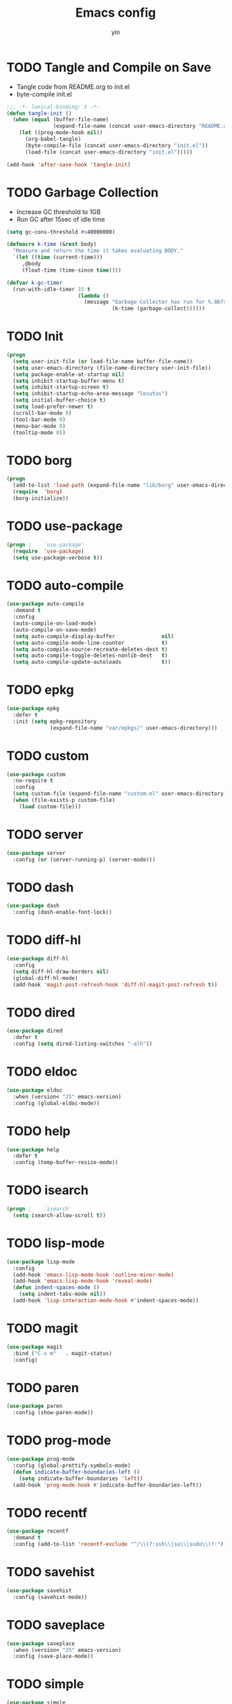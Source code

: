#+TITLE: Emacs config
#+AUTHOR: yin
#+LATEX_HEADER: \usepackage{parskip}
#+LATEX_HEADER: \usepackage{inconsolata}
#+LATEX_HEADER: \usepackage[utf8]{inputenc}
#+PROPERTY: header-args :tangle init.el :results silent

* TODO Tangle and Compile on Save
   - Tangle code from README.org to init.el
   - byte-compile init.el
   #+BEGIN_SRC emacs-lisp
     ;;; -*- lexical-binding: t -*-
     (defun tangle-init ()
       (when (equal (buffer-file-name)
                    (expand-file-name (concat user-emacs-directory "README.org")))
         (let ((prog-mode-hook nil))
           (org-babel-tangle)
           (byte-compile-file (concat user-emacs-directory "init.el"))
           (load-file (concat user-emacs-directory "init.el")))))

     (add-hook 'after-save-hook 'tangle-init)
   #+END_SRC

* TODO Garbage Collection
   - Increase GC threshold to 1GB
   - Run GC after 15sec of idle time
   #+BEGIN_SRC emacs-lisp
     (setq gc-cons-threshold #x40000000)

     (defmacro k-time (&rest body)
       "Measure and return the time it takes evaluating BODY."
       `(let ((time (current-time)))
          ,@body
          (float-time (time-since time))))

     (defvar k-gc-timer
       (run-with-idle-timer 15 t
                            (lambda ()
                              (message "Garbage Collector has run for %.06fsec"
                                       (k-time (garbage-collect))))))
   #+END_SRC

* TODO Init
   #+BEGIN_SRC emacs-lisp
     (progn
       (setq user-init-file (or load-file-name buffer-file-name))
       (setq user-emacs-directory (file-name-directory user-init-file))
       (setq package-enable-at-startup nil)
       (setq inhibit-startup-buffer-menu t)
       (setq inhibit-startup-screen t)
       (setq inhibit-startup-echo-area-message "locutus")
       (setq initial-buffer-choice t)
       (setq load-prefer-newer t)
       (scroll-bar-mode 0)
       (tool-bar-mode 0)
       (menu-bar-mode 0)
       (tooltip-mode 0))
   #+END_SRC

* TODO borg
   #+BEGIN_SRC emacs-lisp
     (progn
       (add-to-list 'load-path (expand-file-name "lib/borg" user-emacs-directory))
       (require  'borg)
       (borg-initialize))
   #+END_SRC

* TODO use-package
   #+BEGIN_SRC emacs-lisp
     (progn ;    `use-package'
       (require  'use-package)
       (setq use-package-verbose t))
   #+END_SRC

* TODO auto-compile
   #+BEGIN_SRC emacs-lisp
     (use-package auto-compile
       :demand t
       :config
       (auto-compile-on-load-mode)
       (auto-compile-on-save-mode)
       (setq auto-compile-display-buffer               nil)
       (setq auto-compile-mode-line-counter            t)
       (setq auto-compile-source-recreate-deletes-dest t)
       (setq auto-compile-toggle-deletes-nonlib-dest   t)
       (setq auto-compile-update-autoloads             t))
   #+END_SRC

* TODO epkg
   #+BEGIN_SRC emacs-lisp
     (use-package epkg
       :defer t
       :init (setq epkg-repository
                   (expand-file-name "var/epkgs/" user-emacs-directory)))
   #+END_SRC

* TODO custom
   #+BEGIN_SRC emacs-lisp
     (use-package custom
       :no-require t
       :config
       (setq custom-file (expand-file-name "custom.el" user-emacs-directory))
       (when (file-exists-p custom-file)
         (load custom-file)))
   #+END_SRC

* TODO server
   #+BEGIN_SRC emacs-lisp
     (use-package server
       :config (or (server-running-p) (server-mode)))
   #+END_SRC

* TODO dash
   #+BEGIN_SRC emacs-lisp
    (use-package dash
      :config (dash-enable-font-lock))
   #+END_SRC

* TODO diff-hl
   #+BEGIN_SRC emacs-lisp
    (use-package diff-hl
      :config
      (setq diff-hl-draw-borders nil)
      (global-diff-hl-mode)
      (add-hook 'magit-post-refresh-hook 'diff-hl-magit-post-refresh t))
   #+END_SRC

* TODO dired
   #+BEGIN_SRC emacs-lisp
    (use-package dired
      :defer t
      :config (setq dired-listing-switches "-alh"))
   #+END_SRC

* TODO eldoc
   #+BEGIN_SRC emacs-lisp
    (use-package eldoc
      :when (version< "25" emacs-version)
      :config (global-eldoc-mode))
   #+END_SRC

* TODO help
   #+BEGIN_SRC emacs-lisp
    (use-package help
      :defer t
      :config (temp-buffer-resize-mode))
   #+END_SRC

* TODO isearch
   #+BEGIN_SRC emacs-lisp
    (progn ;    `isearch'
      (setq isearch-allow-scroll t))
   #+END_SRC

* TODO lisp-mode
   #+BEGIN_SRC emacs-lisp
    (use-package lisp-mode
      :config
      (add-hook 'emacs-lisp-mode-hook 'outline-minor-mode)
      (add-hook 'emacs-lisp-mode-hook 'reveal-mode)
      (defun indent-spaces-mode ()
        (setq indent-tabs-mode nil))
      (add-hook 'lisp-interaction-mode-hook #'indent-spaces-mode))
   #+END_SRC

* TODO magit
   #+BEGIN_SRC emacs-lisp
     (use-package magit
       :bind ("C-x m"   . magit-status)
       :config)
   #+END_SRC

* TODO paren
   #+BEGIN_SRC emacs-lisp
    (use-package paren
      :config (show-paren-mode))
   #+END_SRC
* TODO prog-mode
   #+BEGIN_SRC emacs-lisp
    (use-package prog-mode
      :config (global-prettify-symbols-mode)
      (defun indicate-buffer-boundaries-left ()
        (setq indicate-buffer-boundaries 'left))
      (add-hook 'prog-mode-hook #'indicate-buffer-boundaries-left))
   #+END_SRC

* TODO recentf
   #+BEGIN_SRC emacs-lisp
    (use-package recentf
      :demand t
      :config (add-to-list 'recentf-exclude "^/\\(?:ssh\\|su\\|sudo\\)?:"))
   #+END_SRC

* TODO savehist
   #+BEGIN_SRC emacs-lisp
    (use-package savehist
      :config (savehist-mode))
   #+END_SRC

* TODO saveplace
   #+BEGIN_SRC emacs-lisp
    (use-package saveplace
      :when (version< "25" emacs-version)
      :config (save-place-mode))
   #+END_SRC

* TODO simple
   #+BEGIN_SRC emacs-lisp
    (use-package simple
      :config (column-number-mode))
   #+END_SRC


* smex
   #+BEGIN_SRC emacs-lisp
     (use-package smex)
   #+END_SRC

* TODO flycheck
   #+BEGIN_SRC emacs-lisp :tangle no
    (use-package flycheck
      :config
      (global-flycheck-mode t))
   #+END_SRC

* ivy
   #+BEGIN_SRC emacs-lisp
    (use-package ivy
      :requires smex
      :config
      (ivy-mode 1)
      (setq ivy-use-virtual-buffers t)
      (setq enable-recursive-minibuffers t)
      (setq ivy-re-builders-alist
            '((t . ivy--regex-ignore-order)))
      (setq ivy-initial-inputs-alist nil)
      (setq projectile-completion-system 'ivy)
      (setq counsel-async-filter-update-time 10000)
      (setq ivy-dynamic-exhibit-delay-ms 20)
      (global-set-key "\C-s" 'swiper)
      (global-set-key (kbd "M-x") 'counsel-M-x)
      (global-set-key (kbd "C-t") 'complete-symbol)
      (global-set-key (kbd "C-x C-f") 'counsel-find-file)
      (define-key read-expression-map (kbd "C-r") 'counsel-expression-history))

      ;; https://github.com/Yevgnen/ivy-rich
      (use-package ivy-rich
        :requires ivy
        :config
        (setq ivy-format-function #'ivy-format-function-line)
        (ivy-rich-mode 1))
   #+END_SRC

* projectile
   #+BEGIN_SRC emacs-lisp
    (use-package projectile
      :config
      (setq projectile-enable-caching t)
      (setq projectile-require-project-root nil)
      (setq projectile-globally-ignored-directories
            (append '(
                      ".git"
                      ".svn"
                      "out"
                      "repl"
                      "target"
                      "venv"
                      "node_modules"
                      "dist"
                      "lib"
                      )
                    projectile-globally-ignored-directories))
      (setq projectile-globally-ignored-files
            (append '(
                      ".DS_Store"
                      "*.gz"
                      "*.pyc"
                      "*.jar"
                      "*.tar.gz"
                      "*.tgz"
                      "*.zip"
                      "*.elc"
                      "*-autoloads.el"
                      )
                    projectile-globally-ignored-files))
      (projectile-mode))
   #+END_SRC

* counsel-projectile
   #+BEGIN_SRC emacs-lisp
      (use-package counsel-projectile
        :defines personal-keybindings
        :bind ("C-x f" . counsel-projectile-find-file)
        :bind ("C-x p" . projectile-switch-open-project))
   #+END_SRC

* TODO company
   #+BEGIN_SRC emacs-lisp :tangle no
       (use-package company
         :config
         (setq company-backends
         '((company-files          ; files & directory
            company-keywords       ; keywords
            )
           (company-abbrev company-dabbrev company-ctags company-capf)
           ))
         ;; (setq company-backends
         ;;       '(company-elisp
         ;;         company-semantic
         ;;         company-capf
         ;;         (company-dabbrev-code company-gtags company-etags
         ;;                               company-keywords)
         ;;         company-files
         ;;         company-dabbrev))
         (setq company-minimum-prefix-length 2)
         (setq company-idle-delay .2)
         (setq company-dabbrev-other-buffers t)
         (setq company-auto-complete nil)
         (setq company-dabbrev-code-other-buffers 'all)
         (setq company-dabbrev-code-everywhere t)
         (setq company-dabbrev-code-ignore-case t)
         (with-eval-after-load 'company
     (define-key company-active-map (kbd "M-n") nil)
     (define-key company-active-map (kbd "M-p") nil)
     (define-key company-active-map (kbd "C-n") #'company-select-next)
     (define-key company-active-map (kbd "C-p") #'company-select-previous)))
       ;; (add-hook 'after-init-hook 'global-company-mode))
   #+END_SRC

* TODO lsp
   #+BEGIN_SRC emacs-lisp :tangle no
      (use-package lsp-mode)
      (use-package company-lsp)
   #+END_SRC

* undo-tree
   #+BEGIN_SRC emacs-lisp
      (use-package undo-tree
        :config
        (global-undo-tree-mode))
   #+END_SRC

* TODO eshell
   #+BEGIN_SRC emacs-lisp
     (require 'eshell)
     (require 'magit)
     (setq eshell-prompt-function
           (lambda ()
             (concat
              (propertize (concat (abbreviate-file-name (eshell/pwd))) 'face `(:foreground "#a991f1" :weight bold))
              (propertize " ")
              (if (magit-get-current-branch)
                  (propertize (all-the-icons-octicon "git-branch")
                              'face `(:family ,(all-the-icons-octicon-family) :height 1.2)
                              'display '(raise -0.1)))
              (propertize " ")
              (if (magit-get-current-branch)
                  (propertize (magit-get-current-branch) 'face `(:foreground "#7bc275" :weight bold)))
              ;;   (propertize "z" 'face `(:foreground "yellow")))
              ;; (propertize (format-time-string "%H:%M" (current-time)) 'face `(:foreground "yellow"))
              (propertize "\n" 'face `(:foreground "#7bc275"))
              (propertize (if (= (user-uid) 0) " # " " $ ") 'face `(:foreground "#7bc275" :weight bold))
              )))


     (use-package xterm-color
       :config
       (setq comint-output-filter-functions
             (remove 'ansi-color-process-output comint-output-filter-functions))

       (add-hook 'shell-mode-hook
                 (lambda () (add-hook 'comint-preoutput-filter-functions 'xterm-color-filter nil t)))
       (add-hook 'eshell-before-prompt-hook
                 (lambda ()
                   (setq xterm-color-preserve-properties t)))

       (add-hook 'eshell-mode-hook
                 (lambda ()
                   (setenv "TERM" "xterm-256color")))

       (add-to-list 'eshell-preoutput-filter-functions 'xterm-color-filter)
       (setq eshell-output-filter-functions (remove 'eshell-handle-ansi-color eshell-output-filter-functions)))

     (defun eshell-up ()
       (interactive)
       (with-current-buffer "*eshell*"
         (eshell-return-to-prompt)
         (insert "cd ..")
         (eshell-send-input)))

     (defun eshell-down ()
       (interactive)
       (with-current-buffer "*eshell*"
         (eshell-return-to-prompt)
         (insert "cd -")
         (eshell-send-input)))

     (add-hook 'eshell-mode-hook
               (lambda ()
                 (define-key eshell-mode-map (kbd "C-/") #'eshell-up)
                 (define-key eshell-mode-map (kbd "C-@") #'eshell-down)))
   #+END_SRC

* TODO kubernetes
   #+BEGIN_SRC emacs-lisp :tangle no
     (use-package kubernetes
       :commands (kubernetes-overview))
   #+END_SRC

* TODO python
   #+BEGIN_SRC emacs-lisp :tangle no
     (use-package virtualenvwrapper)
     (add-to-list 'auto-mode-alist '("\\.py\\'" . python-mode))
   #+END_SRC

* javascript
   #+BEGIN_SRC emacs-lisp
      (setenv "NODE_PATH"
        (concat "/home/yin/.node/lib/node_modules" ":" (getenv "NODE_PATH")))

      (setq js-indent-level 2)
      (use-package js2-mode
        :defer t
        :mode "\\.js\\'"
        :config
        (setq js2-basic-offset 2)
        (setq-default js2-show-parse-errors nil)
        (setq-default js2-strict-missing-semi-warning nil)
        (setq-default js2-strict-trailing-comma-warning nil)
        :hook ('js2-mode . 'highlight-symbol-mode))
   #+END_SRC

* typescript
   #+BEGIN_SRC emacs-lisp
     (use-package typescript-mode
       :defer t
       :mode "\\.ts\\'"
       :init (setq typescript-indent-level 2)
       :hook (('typescript-mode . 'highlight-symbol-mode)
        ;; ('typescript-mode . 'highlight-indent-guides-mode)
        ;; ('typescript-mode . 'flycheck-mode)
        ;; ('typescript-mode .  #'lsp)
        ('typescript-mode . 'subword-mode)))
   #+END_SRC

* sql
   #+BEGIN_SRC emacs-lisp
      ;; (setq sql-postgres-login-params (append sql-mysql-login-params '(port)))
      (setq sql-connection-alist
      '((redshift-gs_prod (sql-product 'postgres)
              (sql-port 5439)
              (sql-server "gamesight.cixsp8xnn5rk.us-west-2.redshift.amazonaws.com")
              (sql-user "gs_prod")
              (sql-database "gamesight_prod"))))
   #+END_SRC

* markdown
   #+BEGIN_SRC emacs-lisp
      (use-package markdown-mode
        :mode "\\.ts\\'")
   #+END_SRC

* org-mode
   #+BEGIN_SRC emacs-lisp
      (use-package org-bullets)
      (use-package org-yaml)
      (use-package ob-typescript)
      (use-package gnuplot)
      (use-package gnuplot-mode)

      (setq org-startup-folded 'showall)

      (add-hook 'org-mode-hook 'org-bullets-mode)
      (url-handler-mode 1)

      (setq org-confirm-babel-evaluate nil)
      (setq org-startup-with-inline-images t)
      (setq org-default-notes-file "~/notes.org")

      (with-eval-after-load 'org
        (define-key org-mode-map (kbd "C-,") nil)
        (define-key org-mode-map (kbd "M-h") nil)
        (define-key org-mode-map (kbd "<C-tab>") 'org-global-cycle))

      (org-babel-do-load-languages
       'org-babel-load-languages
       '((emacs-lisp . t)
         (sql . t)
         (js . t)
         (typescript . t)
         (gnuplot . t)
         (ditaa . t)
         (latex . t)
         (shell . t)
         (R . t)))

      ;; LaTex
      (add-to-list 'org-latex-packages-alist '("" "listings" nil))
      (setq org-latex-listings t)

      (setq org-latex-listings-options '(("breaklines" "true")))

      (setq initial-buffer-choice t)
      (setq initial-buffer-choice (concat user-emacs-directory "notes.org"))
   #+END_SRC

* TODO tramp
   #+BEGIN_SRC emacs-lisp :tangle no
     (defconst my-tramp-prompt-regexp "Verification code: ")

     ;; (setq verification-code (read-string "Verification code: "))

     (defun my-tramp-action (proc vec)
       (save-window-excursion
         (with-current-buffer (tramp-get-connection-buffer vec)
           (message "1")
           (tramp-message vec 6 "\n%s" (buffer-string))
           (message "2")
           (tramp-send-string vec "390244")
           (message "3")
           )))

     (setq tramp-actions-before-shell nil)
     (add-to-list 'tramp-actions-before-shell
                  '(my-tramp-prompt-regexp my-tramp-action))

     (defadvice sql-mysql (around sql-mysql-around activate)
       "SSH to linux, then connect"
       (let ((default-directory "/ssh:gsjumpbox:"))
         ad-do-it))
   #+END_SRC

* pug
   #+BEGIN_SRC emacs-lisp
      (use-package pug-mode
        :defer t
        :config
        (setq pug-tab-width 2))
   #+END_SRC

* stylus
   #+BEGIN_SRC emacs-lisp
      (use-package sws-mode
        :defer t)
   #+END_SRC

* mmm-mode
   #+BEGIN_SRC emacs-lisp
      (use-package mmm-mode
        :defer t
        :config
        (setq mmm-submode-decoration-level 0))
   #+END_SRC

* TODO vue-mode
   #+BEGIN_SRC emacs-lisp :tangle no
      (use-package vue-mode
        :defer t
        :requires mmm-mode
        :mode "\\.vue\\'"
        :hook (('vue-mode . 'highlight-symbol-mode)
         ('vue-mode . 'highlight-indent-guides-mode)
         ('vue-mode . 'flycheck-mode)))
   #+END_SRC

* yaml-mode
   #+BEGIN_SRC emacs-lisp
      (use-package yaml-mode
        :mode "\\.yaml\\'"
        :hook (('yaml-mode . 'highlight-indent-guides-mode)))
   #+END_SRC


* csv-mode
   #+BEGIN_SRC emacs-lisp
      (use-package csv-mode
        :mode "\\.csv\\'")
   #+END_SRC

* UI
** fullscreen
   #+BEGIN_SRC emacs-lisp
     (if (= (display-pixel-width) 2560)
         (progn
           (message "small screen")
           (setq x-meta-keysym 'meta)
           (setq x-super-keysym 'super))
       (progn
         (message "big screen")
         (setq x-meta-keysym 'super)
         (setq x-super-keysym 'meta)))

      (set-frame-parameter nil 'fullscreen 'fullboth)
    #+END_SRC
** font
   #+BEGIN_SRC emacs-lisp
      (set-face-attribute 'default nil :height 134)
      (set-frame-font "Office Code Pro")
   #+END_SRC
** line truncate
   #+BEGIN_SRC emacs-lisp
      (setq-default truncate-lines t)
   #+END_SRC
** scrolling
   #+BEGIN_SRC emacs-lisp
     (pixel-scroll-mode)
   #+END_SRC
** icons
    *Must install fonts ->  M-x all-the-icons-install-fonts*
   #+BEGIN_SRC emacs-lisp
      (use-package all-the-icons)
      (use-package all-the-icons-ivy
        :config
        (all-the-icons-ivy-setup))

      (use-package all-the-icons-dired
        :config
        (add-hook 'dired-mode-hook 'all-the-icons-dired-mode))
   #+END_SRC
** line numbers
   #+BEGIN_SRC emacs-lisp
     (setq-default display-line-numbers t)
   #+END_SRC
** delete trailing whitespace
   #+BEGIN_SRC emacs-lisp
     (add-hook 'before-save-hook 'delete-trailing-whitespace)
   #+END_SRC
** highlight current line
    #+BEGIN_SRC emacs-lisp
     (global-hl-line-mode 1)
    #+END_SRC
** indentation
    #+BEGIN_SRC emacs-lisp
      (use-package aggressive-indent
        :config
        (global-aggressive-indent-mode t))
      (setq-default indent-tabs-mode nil)
      (setq-default tab-width 2)
      (setq default-tab-width 2)
    #+END_SRC
** noise
    #+BEGIN_SRC emacs-lisp
      (setq ring-bell-function 'ignore)
    #+END_SRC
** smartparans
    #+BEGIN_SRC emacs-lisp
      (use-package smartparens
        :config
        (require 'smartparens-config)
        (smartparens-global-mode t)
        (show-smartparens-global-mode t))
    #+END_SRC
** modeline
    #+BEGIN_SRC emacs-lisp
      (use-package doom-modeline
        :config
        (setq doom-modeline-icon t)
        :hook
        (after-init . doom-modeline-mode))
    #+END_SRC
** git-gutter
    #+BEGIN_SRC emacs-lisp
      (use-package git-gutter
        :config
        (global-git-gutter-mode t))
    #+END_SRC
** highlight-symbol
    #+BEGIN_SRC emacs-lisp
      (use-package highlight-symbol
        :init
        (setq highlight-symbol-idle-delay .2))
    #+END_SRC
** Theme
    #+BEGIN_SRC emacs-lisp
      (use-package doom-themes
        :config
        (setq doom-themes-enable-bold t    ; if nil, bold is universally disabled
        doom-themes-enable-italic t) ; if nil, italics is universally disabled
        (load-theme 'doom-vibrant t)
        ;; (load-theme 'doom-one-light t)
        (doom-themes-org-config))
    #+END_SRC

* expand-region
    #+BEGIN_SRC emacs-lisp
      (use-package expand-region
        :config
        (global-set-key (kbd "C-o") 'er/expand-region))
    #+END_SRC

* TODO slack
    #+BEGIN_SRC emacs-lisp :tangle no
      (use-package alert)
      (use-package circe)
      (use-package emojify)
      (use-package oauth2)
      (use-package request)
      (use-package websocket)
      (use-package slack
        :commands (slack-start)
        :init
        (setq slack-buffer-emojify nil) ;; if you want to enable emoji, default nil
        (setq slack-prefer-current-team t)
        :config
        (slack-register-team
         :name "Innervate"
         :default t
         :client-id "92edb89a-1556557059.187"
         :client-secret ""
         :token "xoxs-2151853922-3973305712-477415368855-b2464de6b77a5d12740d130bdfd8bd6cd78e38a1629861d79f796db3fd1cd77f"
         :subscribed-channels '(test-rename rrrrr)
         :full-and-display-names t))

      (use-package alert
        :commands (alert)
        :init
        (setq alert-default-style 'notifier))
    #+END_SRC

* Keybindigs
    #+BEGIN_SRC emacs-lisp
      (global-set-key (kbd "C--") 'undo)
      (global-set-key (kbd "C-r") 'redo)

      (global-set-key (kbd "C-h") 'delete-backward-char)
      (global-set-key (kbd "M-h") 'backward-kill-word)

      (global-set-key (kbd "C-,") 'other-window)
      (global-set-key (kbd "C-.") 'previous-buffer)
      (global-set-key (kbd "C-x 1") 'split-window-right)

      (global-set-key (kbd "M-p") 'beginning-of-buffer)
      (global-set-key (kbd "M-n") 'end-of-buffer)

      (global-set-key (kbd "s-c") 'kill-ring-save)

      (keyboard-translate ?\C-i ?\H-i)
      (global-set-key [?\H-i] 'hippie-expand)

      (defalias 'yes-or-no-p 'y-or-n-p)
      (fset 'yes-or-no-p 'y-or-n-p)
    #+END_SRC

* Spotify
    #+BEGIN_SRC emacs-lisp :tangle no
      (use-package counsel-spotify
        :config
        (setq counsel-spotify-client-id "c490bbbcd29a44f2ac727f5fbfed86a5")
        (setq counsel-spotify-client-secret "8a64340b996145868a65bee52ed06271"))
    #+END_SRC

* Backups
    #+BEGIN_SRC emacs-lisp
      (setq make-backup-files nil) ; stop creating backup~ files
      (setq auto-save-default nil) ; stop creating #autosave# files
      (setq create-lockfiles nil)  ; stop creating .# files
    #+END_SRC
